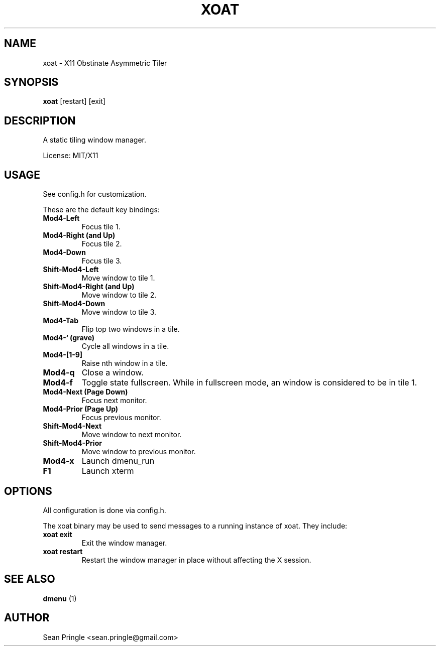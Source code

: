 .TH XOAT 1 ""
.SH NAME
.PP
xoat - X11 Obstinate Asymmetric Tiler
.SH SYNOPSIS
.PP
\f[B]xoat\f[] [restart] [exit]
.SH DESCRIPTION
.PP
A static tiling window manager.
.PP
License: MIT/X11
.SH USAGE
.PP
See config.h for customization.
.PP
These are the default key bindings:
.TP
.B Mod4-Left
Focus tile 1.
.RS
.RE
.TP
.B Mod4-Right (and Up)
Focus tile 2.
.RS
.RE
.TP
.B Mod4-Down
Focus tile 3.
.RS
.RE
.TP
.B Shift-Mod4-Left
Move window to tile 1.
.RS
.RE
.TP
.B Shift-Mod4-Right (and Up)
Move window to tile 2.
.RS
.RE
.TP
.B Shift-Mod4-Down
Move window to tile 3.
.RS
.RE
.TP
.B Mod4-Tab
Flip top two windows in a tile.
.RS
.RE
.TP
.B Mod4-` (grave)
Cycle all windows in a tile.
.RS
.RE
.TP
.B Mod4-[1-9]
Raise nth window in a tile.
.RS
.RE
.TP
.B Mod4-q
Close a window.
.RS
.RE
.TP
.B Mod4-f
Toggle state fullscreen.
While in fullscreen mode, an window is considered to be in tile 1.
.RS
.RE
.TP
.B Mod4-Next (Page Down)
Focus next monitor.
.RS
.RE
.TP
.B Mod4-Prior (Page Up)
Focus previous monitor.
.RS
.RE
.TP
.B Shift-Mod4-Next
Move window to next monitor.
.RS
.RE
.TP
.B Shift-Mod4-Prior
Move window to previous monitor.
.RS
.RE
.TP
.B Mod4-x
Launch dmenu_run
.RS
.RE
.TP
.B F1
Launch xterm
.RS
.RE
.SH OPTIONS
.PP
All configuration is done via config.h.
.PP
The xoat binary may be used to send messages to a running instance of
xoat.
They include:
.TP
.B xoat exit
Exit the window manager.
.RS
.RE
.TP
.B xoat restart
Restart the window manager in place without affecting the X session.
.RS
.RE
.SH SEE ALSO
.PP
\f[B]dmenu\f[] (1)
.SH AUTHOR
.PP
Sean Pringle <sean.pringle@gmail.com>
